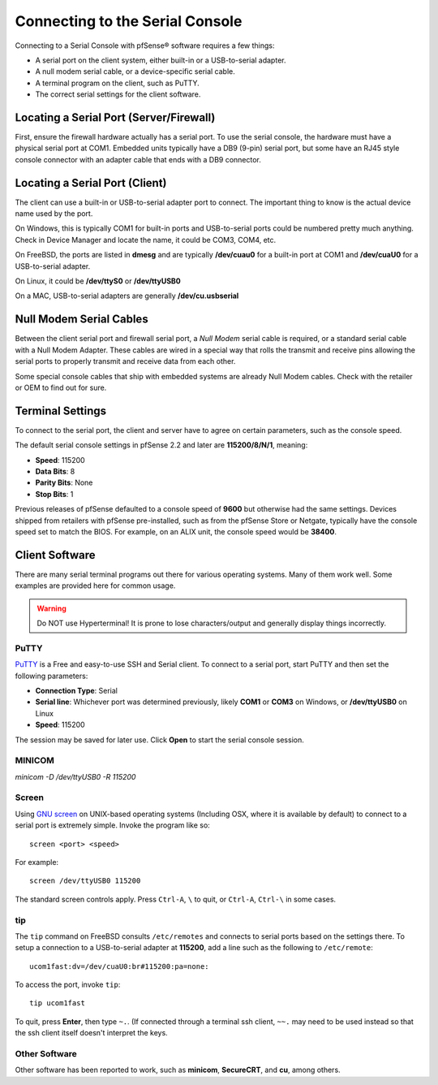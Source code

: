 Connecting to the Serial Console
================================

Connecting to a Serial Console with pfSense® software requires
a few things:

-  A serial port on the client system, either built-in or a
   USB-to-serial adapter.
-  A null modem serial cable, or a device-specific serial cable.
-  A terminal program on the client, such as PuTTY.
-  The correct serial settings for the client software.

Locating a Serial Port (Server/Firewall)
----------------------------------------

First, ensure the firewall hardware actually has a serial port. To use
the serial console, the hardware must have a physical serial port at
COM1. Embedded units typically have a DB9 (9-pin) serial port, but some
have an RJ45 style console connector with an adapter cable that ends
with a DB9 connector.

Locating a Serial Port (Client)
-------------------------------

The client can use a built-in or USB-to-serial adapter port to connect.
The important thing to know is the actual device name used by the port.

On Windows, this is typically COM1 for built-in ports and USB-to-serial
ports could be numbered pretty much anything. Check in Device Manager
and locate the name, it could be COM3, COM4, etc.

On FreeBSD, the ports are listed in **dmesg** and are typically
**/dev/cuau0** for a built-in port at COM1 and **/dev/cuaU0** for a
USB-to-serial adapter.

On Linux, it could be **/dev/ttyS0** or **/dev/ttyUSB0**

On a MAC, USB-to-serial adapters are generally **/dev/cu.usbserial**

Null Modem Serial Cables
------------------------

Between the client serial port and firewall serial port, a `Null Modem`
serial cable is required, or a standard serial cable with a Null Modem
Adapter. These cables are wired in a special way that rolls the transmit
and receive pins allowing the serial ports to properly transmit and
receive data from each other.

Some special console cables that ship with embedded systems are already
Null Modem cables. Check with the retailer or OEM to find out for sure.

Terminal Settings
-----------------

To connect to the serial port, the client and server have to agree on
certain parameters, such as the console speed.

The default serial console settings in pfSense 2.2 and later are
**115200/8/N/1**, meaning:

-  **Speed**: 115200
-  **Data Bits**: 8
-  **Parity Bits**: None
-  **Stop Bits**: 1

Previous releases of pfSense defaulted to a console speed of **9600** but
otherwise had the same settings. Devices shipped from retailers with
pfSense pre-installed, such as from the pfSense Store or Netgate,
typically have the console speed set to match the BIOS. For example, on
an ALIX unit, the console speed would be **38400**.

Client Software
---------------

There are many serial terminal programs out there for various operating
systems. Many of them work well. Some examples are provided here for
common usage.

.. warning:: Do NOT use Hyperterminal! It is prone to lose characters/output and
   generally display things incorrectly.

PuTTY
~~~~~

`PuTTY`_ is a Free and easy-to-use SSH and Serial client. To connect to a serial
port, start PuTTY and then set the following parameters:

-  **Connection Type**: Serial
-  **Serial line**: Whichever port was determined previously, likely
   **COM1** or **COM3** on Windows, or **/dev/ttyUSB0** on Linux
-  **Speed**: 115200

The session may be saved for later use. Click **Open** to start the
serial console session.

MINICOM
~~~~~
`minicom -D /dev/ttyUSB0 -R 115200`

Screen
~~~~~~

Using `GNU screen`_ on UNIX-based operating systems (Including OSX,
where it is available by default) to connect to a serial port is
extremely simple. Invoke the program like so::

  screen <port> <speed>

For example::

  screen /dev/ttyUSB0 115200

The standard screen controls apply. Press ``Ctrl-A``, ``\`` to quit, or
``Ctrl-A``, ``Ctrl-\`` in some cases.

tip
~~~

The ``tip`` command on FreeBSD consults ``/etc/remotes`` and connects to
serial ports based on the settings there. To setup a connection to a
USB-to-serial adapter at **115200**, add a line such as the following to
``/etc/remote``::

  ucom1fast:dv=/dev/cuaU0:br#115200:pa=none:

To access the port, invoke ``tip``::

  tip ucom1fast

To quit, press **Enter**, then type ``~.``. (If connected through a
terminal ssh client, ``~~.`` may need to be used instead so that the ssh
client itself doesn't interpret the keys.

Other Software
~~~~~~~~~~~~~~

Other software has been reported to work, such as **minicom**,
**SecureCRT**, and **cu**, among others.

.. _GNU screen: http://www.gnu.org/software/screen
.. _Null Modem: https://en.wikipedia.org/wiki/Null_modem
.. _PuTTY: http://www.chiark.greenend.org.uk/~sgtatham/putty
